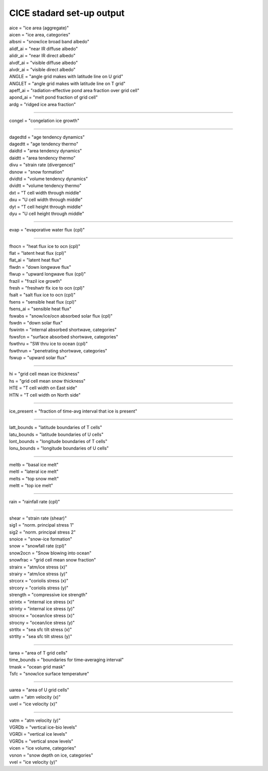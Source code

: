 .. _cice_standard_out:

CICE stadard set-up output
'''''''''''''''''''''''''''''

| aice = "ice area  (aggregate)"
| aicen = "ice area, categories"
| albsni = "snow/ice broad band albedo"
| alidf_ai = "near IR diffuse albedo"
| alidr_ai = "near IR direct albedo"
| alvdf_ai = "visible diffuse albedo"
| alvdr_ai = "visible direct albedo"
| ANGLE = "angle grid makes with latitude line on U grid"
| ANGLET = "angle grid makes with latitude line on T grid"
| apeff_ai = "radiation-effective pond area fraction over grid cell"
| apond_ai = "melt pond fraction of grid cell"
| ardg = "ridged ice area fraction"

---------------------------------------------------------

| congel = "congelation ice growth"

--------------------------------------------

| dagedtd = "age tendency dynamics"
| dagedtt = "age tendency thermo"
| daidtd = "area tendency dynamics"
| daidtt = "area tendency thermo"
| divu = "strain rate (divergence)"
| dsnow = "snow formation"
| dvidtd = "volume tendency dynamics"
| dvidtt = "volume tendency thermo"
| dxt = "T cell width through middle"
| dxu = "U cell width through middle"
| dyt = "T cell height through middle"
| dyu = "U cell height through middle"

---------------------------------------------------

| evap = "evaporative water flux (cpl)"

---------------------------------------------------

| fhocn = "heat flux ice to ocn (cpl)"
| flat = "latent heat flux (cpl)"
| flat_ai = "latent heat flux"
| flwdn = "down longwave flux"
| flwup = "upward longwave flux (cpl)"
| frazil = "frazil ice growth"
| fresh = "freshwtr flx ice to ocn (cpl)"
| fsalt = "salt flux ice to ocn (cpl)"
| fsens = "sensible heat flux (cpl)"
| fsens_ai = "sensible heat flux"
| fswabs = "snow/ice/ocn absorbed solar flux (cpl)"
| fswdn = "down solar flux"
| fswintn = "internal absorbed shortwave, categories"
| fswsfcn = "surface absorbed shortwave, categories"
| fswthru = "SW thru ice to ocean (cpl)"
| fswthrun = "penetrating shortwave, categories"
| fswup = "upward solar flux"

------------------------------------------------

| hi = "grid cell mean ice thickness"
| hs = "grid cell mean snow thickness"
| HTE = "T cell width on East side"
| HTN = "T cell width on North side"

------------------------------------------

| ice_present = "fraction of time-avg interval that ice is present"

--------------------------------------------------------

| latt_bounds = "latitude boundaries of T cells"
| latu_bounds = "latitude boundaries of U cells"
| lont_bounds = "longitude boundaries of T cells"
| lonu_bounds = "longitude boundaries of U cells"

------------------------------------------------

| meltb = "basal ice melt"
| meltl = "lateral ice melt"
| melts = "top snow melt"
| meltt = "top ice melt"

-------------------------------------

| rain = "rainfall rate (cpl)"

-------------------------------------------

| shear = "strain rate (shear)"
| sig1 = "norm. principal stress 1"
| sig2 = "norm. principal stress 2"
| snoice = "snow-ice formation"
| snow = "snowfall rate (cpl)"
| snow2ocn = "Snow blowing into ocean"
| snowfrac = "grid cell mean snow fraction"
| strairx = "atm/ice stress (x)"
| strairy = "atm/ice stress (y)"
| strcorx = "coriolis stress (x)"
| strcory = "coriolis stress (y)"
| strength = "compressive ice strength"
| strintx = "internal ice stress (x)"
| strinty = "internal ice stress (y)"
| strocnx = "ocean/ice stress (x)"
| strocny = "ocean/ice stress (y)"
| strtltx = "sea sfc tilt stress (x)"
| strtlty = "sea sfc tilt stress (y)"

---------------------------------------------------

| tarea = "area of T grid cells"
| time_bounds = "boundaries for time-averaging interval"
| tmask = "ocean grid mask"
| Tsfc = "snow/ice surface temperature"

--------------------------------------------------------

| uarea = "area of U grid cells"
| uatm = "atm velocity (x)"
| uvel = "ice velocity (x)"

-------------------------------------------------

| vatm = "atm velocity (y)"
| VGRDb = "vertical ice-bio levels"
| VGRDi = "vertical ice levels"
| VGRDs = "vertical snow levels"
| vicen = "ice volume, categories"
| vsnon = "snow depth on ice, categories"
| vvel = "ice velocity (y)"

